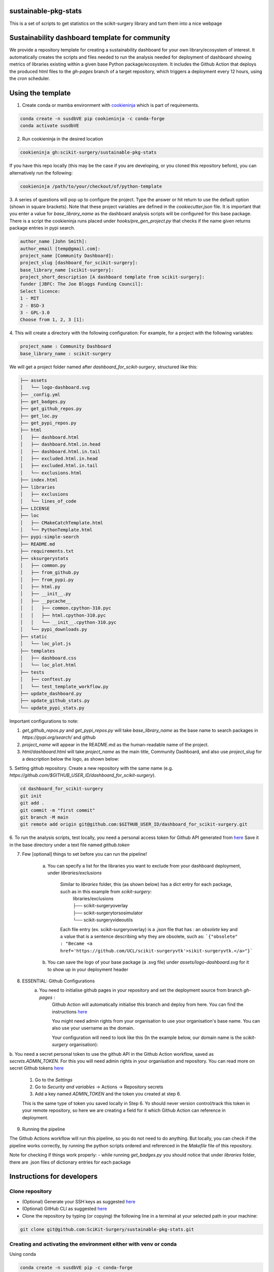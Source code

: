 sustainable-pkg-stats
=====================

.. image:: https://img.shields.io/twitter/url?style=social&url=http%3A%2F%2Fscikit-surgery.org
   :target: https://twitter.com/intent/tweet?screen_name=scikit_surgery&ref_src=twsrc%5Etfw
   :alt: Get in touch via twitter

.. image:: https://img.shields.io/twitter/follow/scikit_surgery?style=social
   :target: https://twitter.com/scikit_surgery?ref_src=twsrc%5Etfw
   :alt: Follow scikit_surgery on twitter

This is a set of scripts to get statistics on the scikit-surgery library
and turn them into a nice webpage

.. image:: https://github.com/scikit-surgery/sustainable-pkg-stats/raw/master/assets/screenshot.png
    :width: 400px
    :target: http://scikit-surgery.github.io/sustainable-pkg-stats/
    :alt: Link to the dashboard



Sustainability dashboard template for community
================================================

We provide a repository template for creating a sustainability dashboard for your own library/ecosystem of interest.
It automatically creates the scripts and files needed to run the analysis needed for deployment of dashboard
showing metrics of libraries existing within a given base Python package/ecosystem.
It includes the Github Action that deploys the produced html files to the `gh-pages` branch of a target repository,
which triggers a deployment every 12 hours, using the `cron` scheduler.

Using the template
==================

1. Create conda or mamba environment with `cookieninja <https://libraries.io/pypi/cookieninja>`__ which is part of requirements.

.. code-block::

    conda create -n susdbVE pip cookieninja -c conda-forge
    conda activate susdbVE

2. Run cookieninja in the desired location

.. code-block::

    cookieninja gh:scikit-surgery/sustainable-pkg-stats

If you have this repo locally (this may be the case if you are developing, or you cloned this repository before), you can alternatively run the following:

.. code-block::

    cookieninja /path/to/your/checkout/of/python-template

3. A series of questions will pop up to configure the project.
Type the answer or hit return to use the default option (shown in square brackets).
Note that these project variables are defined in the `cookiecutter.json` file.
It is important that you enter a value for `base_library_name` as the dashboard analysis scripts will be configured for this base package.
There is a script the cookieninja runs placed under `hooks/pre_gen_project.py` that checks if the name given returns package entries in pypi search.

.. code-block::

    author_name [John Smith]:
    author_email [temp@gmail.com]:
    project_name [Community Dashboard]:
    project_slug [dashboard_for_scikit-surgery]:
    base_library_name [scikit-surgery]:
    project_short_description [A dashboard template from scikit-surgery]:
    funder [JBFC: The Joe Bloggs Funding Council]:
    Select licence:
    1 - MIT
    2 - BSD-3
    3 - GPL-3.0
    Choose from 1, 2, 3 [1]:


4. This will create a directory with the following configuration:
For example, for a project with the following variables:

.. code-block::

    project_name : Community Dashboard
    base_library_name : scikit-surgery

We will get a project folder named after `dashboard_for_scikit-surgery`, structured like this:

.. code-block::

    ├── assets
    │   └── logo-dashboard.svg
    ├── _config.yml
    ├── get_badges.py
    ├── get_github_repos.py
    ├── get_loc.py
    ├── get_pypi_repos.py
    ├── html
    │   ├── dashboard.html
    │   ├── dashboard.html.in.head
    │   ├── dashboard.html.in.tail
    │   ├── excluded.html.in.head
    │   ├── excluded.html.in.tail
    │   └── exclusions.html
    ├── index.html
    ├── libraries
    │   ├── exclusions
    │   └── lines_of_code
    ├── LICENSE
    ├── loc
    │   ├── CMakeCatchTemplate.html
    │   └── PythonTemplate.html
    ├── pypi-simple-search
    ├── README.md
    ├── requirements.txt
    ├── sksurgerystats
    │   ├── common.py
    │   ├── from_github.py
    │   ├── from_pypi.py
    │   ├── html.py
    │   ├── __init__.py
    │   ├── __pycache__
    │   │   ├── common.cpython-310.pyc
    │   │   ├── html.cpython-310.pyc
    │   │   └── __init__.cpython-310.pyc
    │   └── pypi_downloads.py
    ├── static
    │   └── loc_plot.js
    ├── templates
    │   ├── dashboard.css
    │   └── loc_plot.html
    ├── tests
    │   ├── conftest.py
    │   └── test_template_workflow.py
    ├── update_dashboard.py
    ├── update_github_stats.py
    └── update_pypi_stats.py



Important configurations to note:

1. `get_github_repos.py` and `get_pypi_repos.py` will take `base_library_name` as the base name to search packages in `https://pypi.org/search/` and github

2. `project_name` will appear in the README.md as the human-readable name of the project.

3. `html/dashboard.html` will take `project_name` as the main title, Community Dashboard, and also use `project_slug` for a description below the logo, as shown below:

.. image:: assets/header_cookieninja_template.png
   :width: 400
   :alt: Dashboard header for the given example

5. Setting github repository.
Create a new repository with the same name (e.g. `https://github.com/$GITHUB_USER_ID/dashboard_for_scikit-surgery`).

.. code-block::

    cd dashboard_for_scikit-surgery
    git init
    git add .
    git commit -m "first commit"
    git branch -M main
    git remote add origin git@github.com:$GITHUB_USER_ID/dashboard_for_scikit-surgery.git


6. To run the analysis scripts, test locally, you need a personal access token for Github API generated from `here <https://github.com/settings/personal-access-tokens/new>`__
Save it in the base directory under a text file named `github.token`

7. Few [optional] things to set before you can run the pipeline!

    a. You can specify a list for the libraries you want to exclude from your dashboard deployment, under `libraries/exclusions`

        Similar to `libraries` folder, this (as shown below) has a dict entry for each package, such as in this example from `scikit-surgery`:
            | libraries/exclusions
            | ├── scikit-surgeryoverlay
            | ├── scikit-surgerytorsosimulator
            | └── scikit-surgeryvideoutils

        Each file entry (ex. scikit-surgeryoverlay) is a `.json` file that has :
        an `obsolete` key and a value that is a sentence describing why they are obsolete, such as:
        ```{"obsolete" : "Became <a href='https://github.com/UCL/scikit-surgeryvtk'>sikit-surgeryvtk.</a>"}```

    b. You can save the logo of your base package (a .svg file) under `assets/logo-dashboard.svg` for it to show up in your deployment header

8. ESSENTIAL: Github Configurations
    a. You need to initialise github pages in your repository and set the deployment source from branch `gh-pages` :
        Github Action will automatically initialise this branch and deploy from
        here. You can find the instructions
        `here <https://docs.github.com/en/pages/getting-started-with-github-pages/configuring-a-publishing-source-for-your-github-pages-site>`__

        You might need admin rights from your organisation to use your organisation's base name. You can also use your username as the domain.

        Your configuration will need to look like this (In the example below, our domain name is the `scikit-surgery` organisation):

.. image:: assets/github_pages_configuration.png
   :width: 500
   :alt: Configuration

b. You need a secret personal token to use the github API in the Github Action workflow, saved as `secrets.ADMIN_TOKEN`. For this you
will need admin rights in your organisation and repository. You can read more on secret Github tokens
`here <https://docs.github.com/en/actions/security-guides/encrypted-secrets>`__

    1. Go to the `Settings`
    2. Go to `Security and variables` -> Actions -> Repository secrets
    3. Add a key named `ADMIN_TOKEN` and the token you created at step 6.

    This is the same type of token you saved locally in Step 6. Yo should never
    version control/track this token in your remote repository,  so here we are creating
    a field for it which Github Action can reference in deployment.

9. Running the pipeline

The Github Actions workflow will run this pipeline, so you do not need to do anything. But locally, you can check if the pipeline works correctly,
by running the python scripts ordered and referenced in the `Makefile` file of this repository.

Note for checking if things work properly:
- while running `get_badges.py` you should notice that under `libraries` folder, there are .json files of dictionary entries for each package


Instructions for developers
===========================

Clone repository
----------------
* (Optional) Generate your SSH keys as suggested `here <https://docs.github.com/en/authentication/connecting-to-github-with-ssh/generating-a-new-ssh-key-and-adding-it-to-the-ssh-agent>`_
* (Optional) GitHub CLI as suggested `here <https://docs.github.com/en/authentication/connecting-to-github-with-ssh/adding-a-new-ssh-key-to-your-github-account?tool=cli>`_
* Clone the repository by typing (or copying) the following line in a terminal at your selected path in your machine:

.. code-block::

    git clone git@github.com:SciKit-Surgery/sustainable-pkg-stats.git

Creating and activating the environment either with venv or conda
-----------------------------------------------------------------
Using conda

.. code-block::

    conda create -n susdbVE pip -c conda-forge
    conda activate susdbVE
    pip install -r requirements.txt

Using venv

.. code-block::

    mkdir env
    python -m venv env/
    source env/bin/activate
    pip install -r requirements


Running the pipeline in your local machine
------------------------------------------
Running the pipeline that generates dashboard.html and associated files needed by Github Pages

.. code-block::

    bash Makefile

You can also run the individual python scripts to check outputs:

Search for relevant packages on pypi and githib

.. code-block::

    python get_pypi_repos.py
    python get_github_repos.py

update stats

.. code-block::

    python update_pypi_stats.py
    python update_github_stats.py

get coverage/docs/etc badges

.. code-block::

    python get_badges.py

update html files

.. code-block::

    python update_dashboard.py

Inspect libraries with pypi

.. code-block::

    ./pypi-simple-search scikit-surgery > scikit-surgery-onpypi.txt
    python get_github_repos.py > scikit-surgery-ongithub.txt

We can use pypinfo to get data for things on pypi

.. code-block::

    pypinfo --auth snappy-downloads-3d3fb7e245fd.json
    pypinfo scikit-surgeryvtk country

